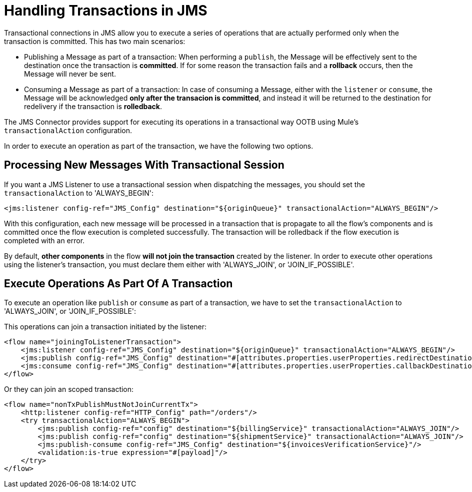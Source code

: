= Handling Transactions in JMS
:keywords: jms, connector, transactions, transactional
:page-aliases: connectors::jms/jms-transactions.adoc



Transactional connections in JMS allow you to execute a series of operations that are actually performed only when the transaction is committed. This has two main scenarios:

* Publishing a Message as part of a transaction: When performing a `publish`, the Message will be effectively sent to the destination once the transaction is *committed*. If for some reason the transaction fails and a *rollback* occurs, then the Message will never be sent.

* Consuming a Message as part of a transaction: In case of consuming a Message, either with the `listener` or `consume`, the Message will be acknowledged *only after the transacion is committed*, and instead it will be returned to the destination for redelivery if the transaction is *rolledback*.


The JMS Connector provides support for executing its operations in a transactional way OOTB using Mule's `transactionalAction` configuration.

In order to execute an operation as part of the transaction, we have the following two options.

== Processing New Messages With Transactional Session

If you want a JMS Listener to use a transactional session when dispatching the messages, you should set the `transactionalAction` to 'ALWAYS_BEGIN':

[source,xml,linenums]
----
<jms:listener config-ref="JMS_Config" destination="${originQueue}" transactionalAction="ALWAYS_BEGIN"/>
----

With this configuration, each new message will be processed in a transaction that is propagate to all the flow's components and is committed once the flow execution is completed successfully. The transaction will be rolledback if the flow execution is completed with an error.

By default, *other components* in the flow *will not join the transaction* created by the listener. In order to execute other operations using the listener’s transaction, you must declare them either with 'ALWAYS_JOIN', or 'JOIN_IF_POSSIBLE'.

== Execute Operations As Part Of A Transaction

To execute an operation like `publish` or `consume` as part of a transaction, we have to set the `transactionalAction` to 'ALWAYS_JOIN', or 'JOIN_IF_POSSIBLE':

This operations can join a transaction initiated by the listener:
[source,xml,linenums]
----

<flow name="joiningToListenerTransaction">
    <jms:listener config-ref="JMS_Config" destination="${originQueue}" transactionalAction="ALWAYS_BEGIN"/>
    <jms:publish config-ref="JMS_Config" destination="#[attributes.properties.userProperties.redirectDestination]" transactionalAction="JOIN_IF_POSSIBLE"/>
    <jms:consume config-ref="JMS_Config" destination="#[attributes.properties.userProperties.callbackDestination]" transactionalAction="JOIN_IF_POSSIBLE"/>
</flow>
----

Or they can join an scoped transaction:
[source,xml,linenums]
----
<flow name="nonTxPublishMustNotJoinCurrentTx">
    <http:listener config-ref="HTTP_Config" path="/orders"/>
    <try transactionalAction="ALWAYS_BEGIN">
        <jms:publish config-ref="config" destination="${billingService}" transactionalAction="ALWAYS_JOIN"/>
        <jms:publish config-ref="config" destination="${shipmentService}" transactionalAction="ALWAYS_JOIN"/>
        <jms:publish-consume config-ref="JMS_Config" destination="${invoicesVerificationService}"/>
        <validation:is-true expression="#[payload]"/>
    </try>
</flow>
----

